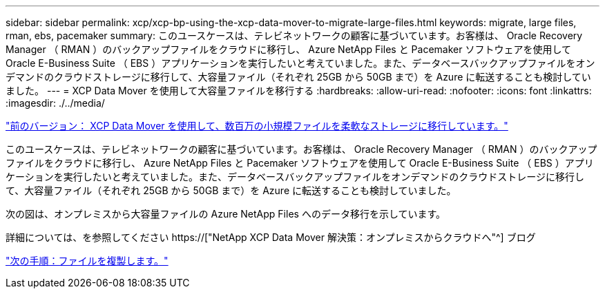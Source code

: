 ---
sidebar: sidebar 
permalink: xcp/xcp-bp-using-the-xcp-data-mover-to-migrate-large-files.html 
keywords: migrate, large files, rman, ebs, pacemaker 
summary: このユースケースは、テレビネットワークの顧客に基づいています。お客様は、 Oracle Recovery Manager （ RMAN ）のバックアップファイルをクラウドに移行し、 Azure NetApp Files と Pacemaker ソフトウェアを使用して Oracle E-Business Suite （ EBS ）アプリケーションを実行したいと考えていました。また、データベースバックアップファイルをオンデマンドのクラウドストレージに移行して、大容量ファイル（それぞれ 25GB から 50GB まで）を Azure に転送することも検討していました。 
---
= XCP Data Mover を使用して大容量ファイルを移行する
:hardbreaks:
:allow-uri-read: 
:nofooter: 
:icons: font
:linkattrs: 
:imagesdir: ./../media/


link:xcp-bp-using-the-xcp-data-mover-to-migrate-millions-of-small-files-to-flexible-storage.html["前のバージョン： XCP Data Mover を使用して、数百万の小規模ファイルを柔軟なストレージに移行しています。"]

[role="lead"]
このユースケースは、テレビネットワークの顧客に基づいています。お客様は、 Oracle Recovery Manager （ RMAN ）のバックアップファイルをクラウドに移行し、 Azure NetApp Files と Pacemaker ソフトウェアを使用して Oracle E-Business Suite （ EBS ）アプリケーションを実行したいと考えていました。また、データベースバックアップファイルをオンデマンドのクラウドストレージに移行して、大容量ファイル（それぞれ 25GB から 50GB まで）を Azure に転送することも検討していました。

次の図は、オンプレミスから大容量ファイルの Azure NetApp Files へのデータ移行を示しています。

詳細については、を参照してください https://["NetApp XCP Data Mover 解決策：オンプレミスからクラウドへ"^] ブログ

link:xcp-bp-duplicate-files.html["次の手順：ファイルを複製します。"]
